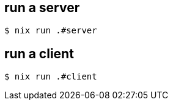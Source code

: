 == run a server
[source,bash]
----
$ nix run .#server
----

== run a client
[source,bash]
----
$ nix run .#client
----
